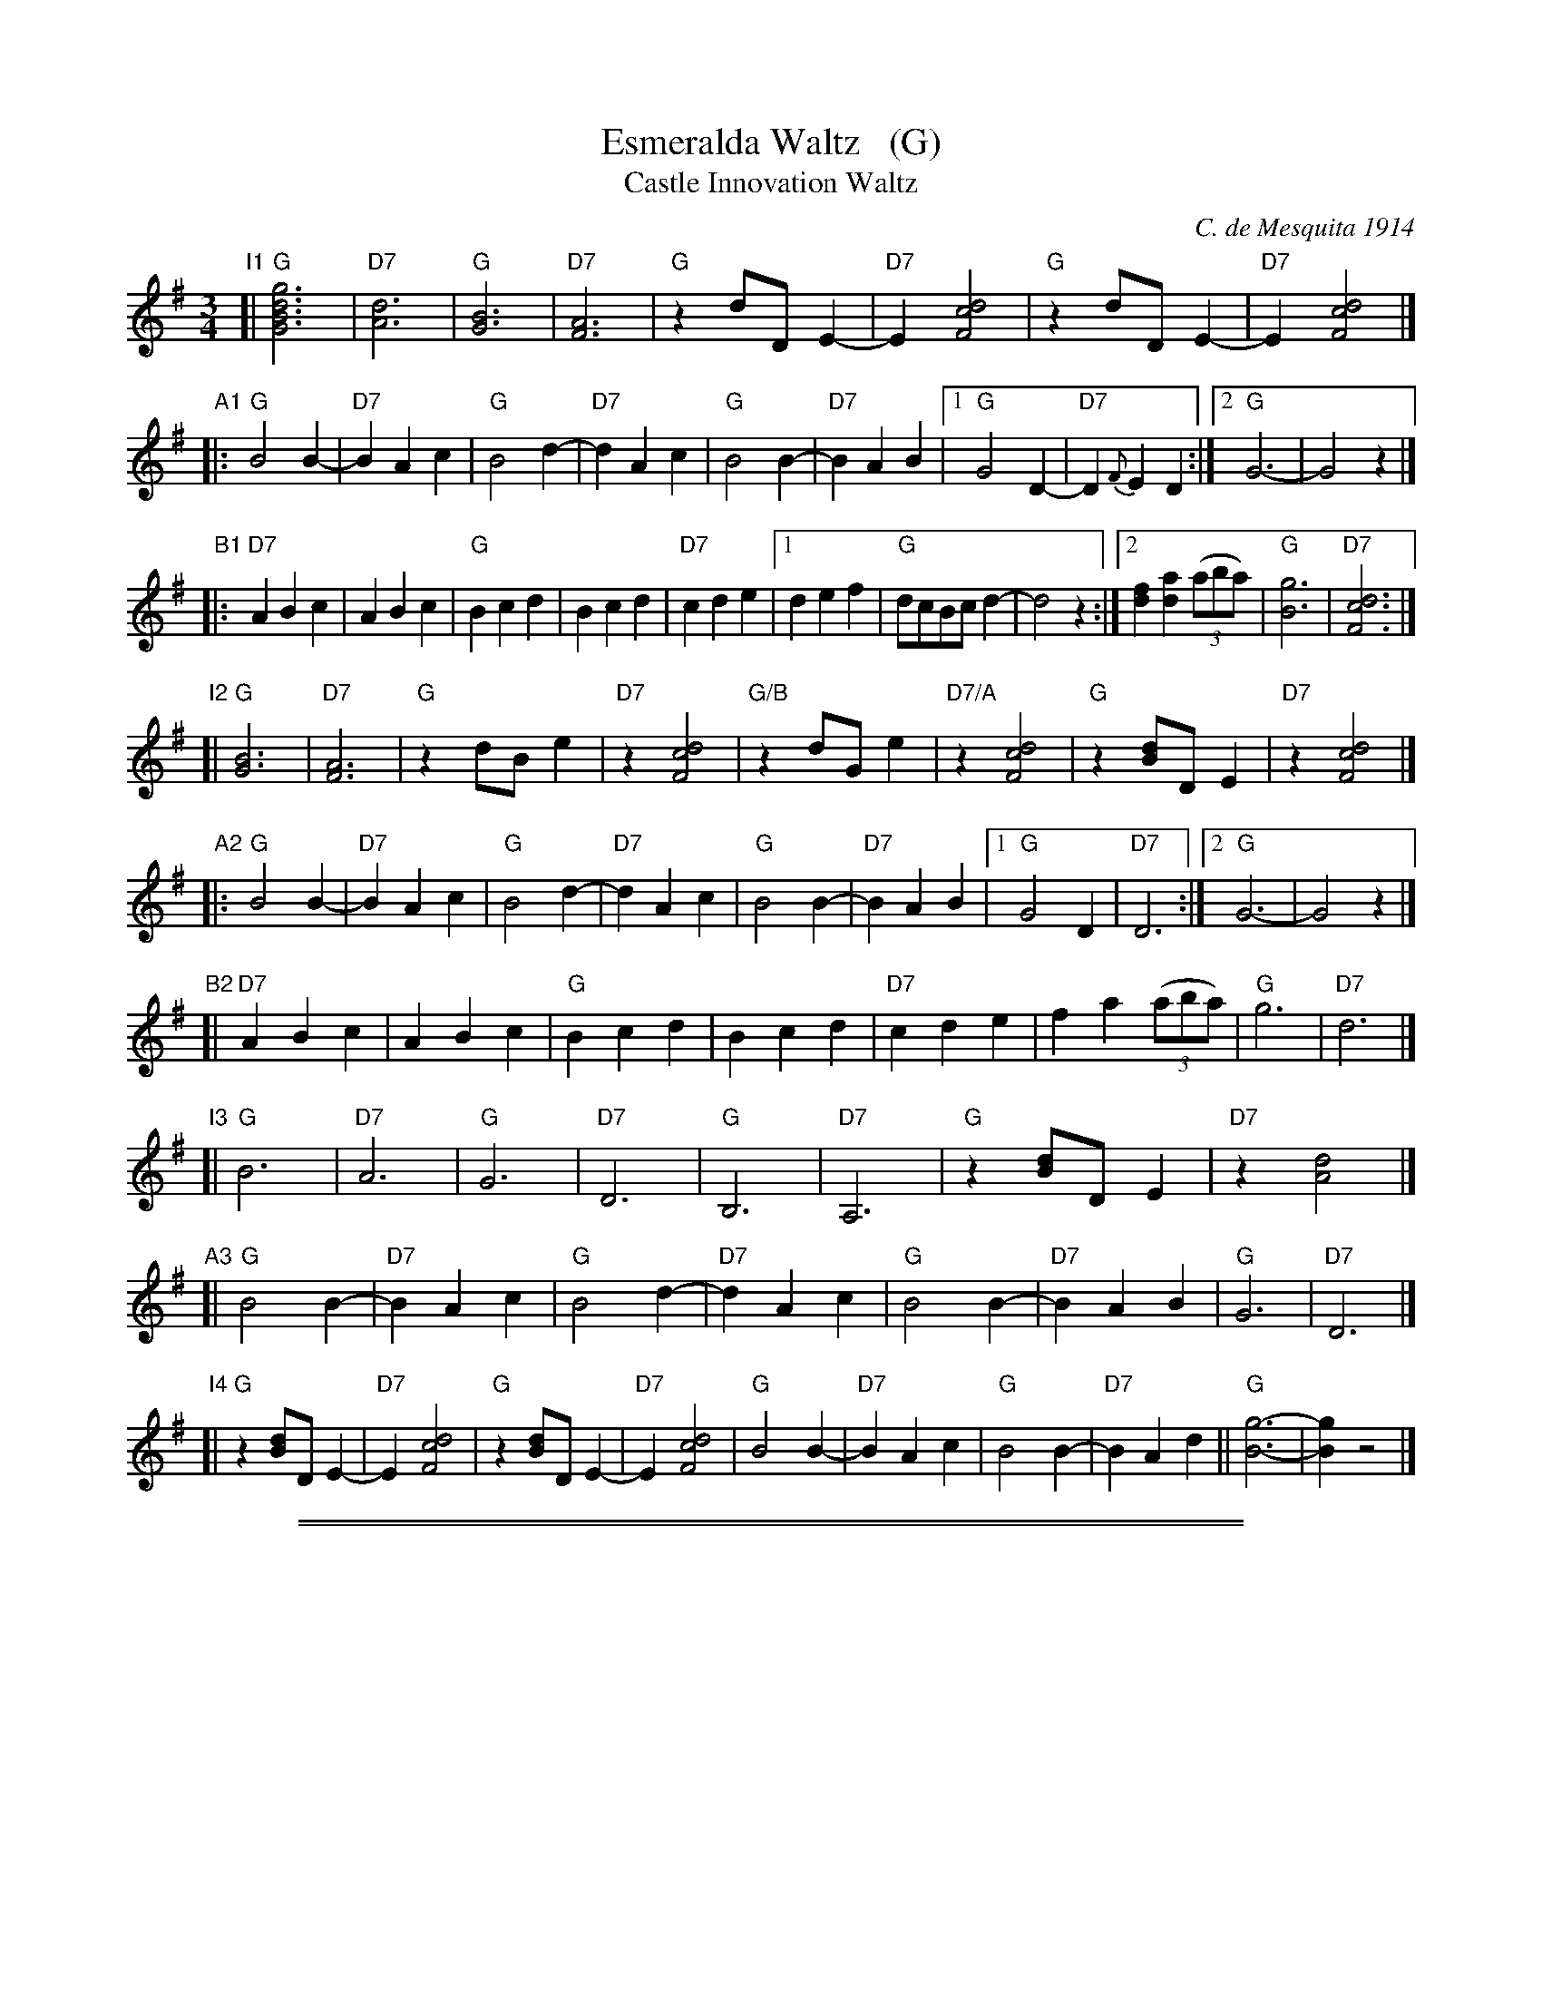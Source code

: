 
X: 1
T: Esmeralda Waltz   (G)
T: Castle Innovation Waltz
C: C. de Mesquita 1914
%O: arr. John Chambers
%date: 1914
R: waltz
Z: 2018 John Chambers <jc:trillian.mit.edu>
M: 3/4
L: 1/8
K: G
%%continueall 0
% - - - - - - - - - -
"I1"[|\
"G"[g6d6B6G6] | "D7"[d6A6] | "G"[B6G6] | "D7"[A6F6] |\
"G"z2 dD E2- | "D7"E2 [d4c4F4] | "G"z2 dD E2- | "D7"E2 [d4c4F4] |]
"A1"|:\
"G"B4 B2- | "D7"B2 A2 c2 | "G"B4 d2- | "D7"d2 A2 c2 |\
"G"B4 B2- | "D7"B2 A2 B2 |\
[1 "G"G4 D2- | "D7"D2 {F}E2 D2 :|[2 "G"G6- | G4 z2 |]
"B1"|:\
"D7"A2 B2 c2 | A2 B2 c2 | "G"B2 c2 d2 | B2 c2 d2 | "D7"c2 d2 e2 |\
[1 d2 e2 f2 | "G"dcBc d2- | d4 z2 :|\
[2 [f2d2] [a2d2] (3(aba) | "G"[g6B6] | "D7"[d6c6F6] |]
"I2"[|\
"G"[B6G6] | "D7"[A6F6] | "G"z2 dB e2 | "D7"z2 [d4c4F4] |\
"G/B"z2 dGe2 | "D7/A"z2 [d4c4F4] | "G"z2 [dB]D E2 | "D7"z2 [d4c4F4] |]
"A2"|:\
"G"B4 B2- | "D7"B2 A2 c2 | "G"B4 d2- | "D7"d2 A2 c2 |\
"G"B4 B2- | "D7"B2 A2 B2 |[1 "G"G4 D2 | "D7"D6 :|[2 "G"G6- | G4 z2 |]
"B2"[|\
"D7"A2 B2 c2 | A2 B2 c2 | "G"B2 c2 d2 | B2 c2 d2 |\
"D7"c2 d2 e2 | f2 a2 (3(aba) | "G"g6 | "D7"d6 |]
"I3"[|\
"G"B6 | "D7"A6 | "G"G6 | "D7"D6 |\
"G"B,6 | "D7"A,6 | "G"z2 [dB]D E2 | "D7"z2 [d4A4] |]
"A3"[|\
"G"B4 B2- | "D7"B2 A2 c2 | "G"B4 d2- | "D7"d2 A2 c2 |\
"G"B4 B2- | "D7"B2 A2 B2 | "G"G6 | "D7"D6 |]
"I4"[|\
"G"z2 [dB]D E2- | "D7"E2 [d4c4F4] | "G"z2 [dB]D E2- | "D7"E2 [d4c4F4] |\
"G"B4 B2- | "D7"B2 A2 c2 | "G"B4 B2- | "D7"B2 A2 d2 ||\
"G"[g6-B6-] | [g2B2] z4 |]

%%sep 2 1 500
%%sep 1 1 500

X: 1
T: Too Much Mustard [G]
T: Tr\`es Moutarde
C: Cecil Macklin (1911)
R: one or two step
Z: 2018 John Chambers <jc:trillian.mit.edu>
M: 2/4
L: 1/8
P: I AA BB C AA DD EE I AA (original)
P: I AA BB CC AA DD I AA (LCD)
K: G
%%indent 350
"I"||\
[dD][eE] [fF][gG] | [^g^G][aA] [d'2d2] |\
[dcF][dc^E] [dcF][dc^E] | [d2c2F2] [d'c'fd] (3(D/E/F/) ||
"A"|:\
"G"zA GA | GA G2 | zB AG | DB, D2 | "D7"zF EF | DA, D2 |\
[1 zE DE | D2 d (3(D/E/F/) :|[2 d^d ef | "G"g2 !fine!G2 |]
"B"|:\
"Gm"G2 _B2- | BG ^FG | "Eb"_EG "/D"_B2- | "/C"BG "/Bb"A_B |\
"C7"_B2 A2- | "D7"AD EF |[1 "Gm"AG D_B, | "D7"D4 :|[2 "Gm"G4- | G4 |]
"C"|:\
"G7"G G2 B | d2 _e2 | "Cm"d c2 G | _E2 =FE |\
"Gm"G G2 G | "D"GD EF | "Gm"G4- | G2 g (3(D/E/"->A"F/) :|
P: Trio.
"D"|:\
"Em"[BG][BG] "B7"[AF][A/F/][A/F/] | "Em"[GE][GE] EB, |\
"B7"[B^D][cD] [B2-D2-] | [BD][c^D] [B2D2] |\
"Em"[BG][BG] "B7"[AF][A/F/][A/F/] | "Em"[GE][GE] EB, |\
"B7"[B^D][cF] [^cA][^dA] | "Em"[e4G4] :|
"F"|:\
"C"[ge][ec] [ge][ec] | "G7"[gB][ac] [g2B2] |\
"C"[ge][ec] [ge][ec] | "G7"[gB][ac] [g2B2] |\
"A7"[eG][^cG] [eG][cG] | "D7"[d^F][eF] [d2F2] |\
[1 "D7"[BF][AF] [^GF][AF] | "G7"[d2G2=F2] [g2=f2] :|\
[2 "G"[GB,][AC]  [GB,][eG] | "C"[c2E2] [c'2e2] "d.C."|]

%%sep 2 1 500
%%sep 1 1 500

X: 1
T: How 'Ya Gonna Keep 'Em Down On the Farm?  [G]
T: (After They've Seen Paree)
C: music: Walter Donaldson
C: words: Sam M Lewis, Joe Young
R: march
Z: 2018 John Chambers <jc:trillian.mit.edu>
M: 2/4
L: 1/8
K: G
%%continueall 1
z4 | z4 "^Verse"[|\
"G"G2 E2 | D E3 | F2 E2 | D E3 | "D7"F2 E2 | D2 F2 | "Em"E4- | "D7"Ez z2 ||
"Gm"G2 E2 | D2 E2 | "D"FG AC- | "D7"C3 ^G | "B7"A2 F2 | E2 F2 | "D7"GA BD- | D4 ||
"G"G2 E2 | D E3 | F2 E2 | D E2 ^E | "D7"F2 =E2 | D2 F2 | "Em"E4- | "(D7)"E2 E2 ||
"G"D2 D2 | D2 D2 | D2 BA- | AF ^EF | "A7"A2 G2 | F2 E2 | "D7"D4- | Dz z2 |]
"^Chorus"|:\
"G"GD EB, | "Bdim"D E3 | "D7"F^E FD- | D3 z | "G"F^E FD- | D2 F2 | "D7"E4- | Ez z2 ||
"G"GD EB, | "Bb7"D E2 ^E | "D"F2 G2 | "E/G#"^G2 A2 | "A7"B^A B=A- | "D"A3 A | "D7"B^A B=A- |
"G"Az z2 || "Gdim"GD EB, | "D7"D E2 ^E | F2 =E2 | D3 z | F2 E2 | D c3 | "B"B4- | B2 z2 ||
"G7"zG AG | BG AG | B G2 G- | Gz z2 | "C"zG AG | BG AG | "D7"B G2 G- | Gz z2 ||
"G"GD EB, | "Bdim"D E3 | "D7"F^E FD- | D3 z | "Am7"cB cB- | "D7"B2 A2 | "G"G4- | Gz "(D7)"z2 :|

%%sep 2 1 500
%%sep 1 1 500

X: 1
T: God Bless America   [F]
C: Irving Berlin
N: Original version written in 1918 for the revue "Yip, Yip, Yaphank".  It was
N: recorded in 1938 by Kate Smith, with slightly different words. This version
N: was a huge hit.  Berlin then created  the  God  Bless  America  Fund,  with
N: royalties going to the Boy and Girl Scouts of America.
M: C|
L: 1/8
K: F
%%continueall 1
"Verse:"\
[| "F"z2 AB "D7/F#"c2 d2 | "Gm"B2 B6 |
w: While the storm clouds gath-er
  "C7"z2 GA B2 c2 | "F"A8 |
w: far a-cross the sea,
  "Dm"z2 FG A2 B2 | "Gm"G2 G6 |
w: Let us swear al-le-giance
  "C7" z2 GF E2 G2 | "F"F8 ||
w: to a land that's free,
  "F"z2 AB "D7/F#"c2 d2 | "Gm"B2 B6 |
w: Let us all be grate-ful
  "E7"z2 =Bc d2 B2 | "Am"c8 |
w: for a land so fair,
  "F/A"z2 cc "Ddim"c2 c2 | "C/G"c2 G2-"Em"G4 |
w: As we raise our voi-ces
  "Dm7"z2 FE "G7"D2 E2 | "C7"G8- | G8 |]
"^Chorus:"|:
w: in a sol-emn prayer.
  "F"F8 | E4 "G#dim"D4 |
w: God Bless A-
  "C7/G"E3D "C7"C2- | C8 |
w: me-ri-ca,
  "C7"[G8E8] | [F4D4] [G4E4] |
w: Land that I
  "F"[A8-F8-] | "F7"[A4F4] [G2E2] [A2F2] ||
w: love. ~ Stand be-
  "Bb"[B4F4] [F4-D4-] | [F4D4] [B4F4] |
w: side her ~ and
  "F"[A4F4] [F4-C4-] | [F4C4] [F2C2] [G2C2] |
w: guide her ~ Thru the
  "G7"[A4F4] [G2C2] [F2C2] | "C7"[G4C4] [F2C2] [E2C2] |
w: night with a light from a-
  "F"[F8-C8-] | [F4C4] [E3C3] [FD] ||
w: bove. ~ From the
  "C7"[G4E4] [G4-C4-] | [G4C4] [A3F3] [BG] |
w: moun-tains ~ to the
  "F"[c4A4] [A4-C4-] | [A4C4] [G3E3] [AF] |
w: prai-ries, ~ To the
  "C7"[B4G4] [G4-E4-] | [G4E4] [A3F3] [BG] |
w: o-ceans ~ white with
  "F"[c4-F4-] [c4-G4-] | [c4-A4-] "F7"[c4A4] ||
w: foam,***
  "Bb"[d8B8] | "F/A"[c4A4] "C7/E"[B4G4] |
w: God Bless A-
  "F"[c2A2] [B2G2] "Dm"[c4-A4F4-] | [c4A4F4] "Gm7"[B4G4] |
w: me-ri-ca ~ My
  "F"[A8F8] | "C7"[G8E8] |
w: home sweet
  "F"[c4-F4] [c4-G4] | [c4-A4-] "F7"[c4A4] ||
w: home.***
  "Bb"[d8B8] | "F/A"[c4A4] "C7/E"[B4G4] |
w: God Bless A-
  "F"[A2F2] "A7/C#"[G2E2] "Dm"[F4-D4-] | [F4D4] "Gm7"[d4B4] | "F/C"[c8A8] |
w: me-ri-ca ~ My home
[1 "C7"[B8G8] | "F"[A4-F4-] "Dm"[A4-F4-] | "Gm7"[A4F4] "C7"z4 :|
w: sweet home.**
[2 "C7"[e8B8G8] | "F"[f8-A8-F8-] | [f6A6F6] z2 |]
w: sweet home.*
%y8 y8 y8 y8 y8 y8 y8 y8

%%sep 2 1 500
%%sep 1 1 500

X: 1
T: Pack Up Your Troubles    [D]
S:Kevin Briggs, via EF
S:kirby98.fsnet.co.uk collection
M:2/4
L:1/8
K:D
FG |\
"D"A2 AB | "D"AG FG | "D"A2 f2 | "D7"f2 e2 |\
"G"d4 | "G"B4 | "D"A4- | "A7"A2 FG |
"D"A2 AB | "D"AG FG | "D"A2 f2 | "D"d3d |\
"E7"e2 B2 | "E7"c2 d2 | "A"e4- | "A7"e4 |
"D"d3e | "D"f2 d2 | "A"cd e2- | "A"e2 ef |\
"G"g2 e2 | "D"f2 d2 | "Em"e4 | "A7"a4 |
"D"A2 AB | "D"AG FG | "D"A2 a2 | "G"a2 g2 |\
"D"f4 | "A7"e4 | "D"d4- | "D"d2 |]

%%sep 2 1 500
%%sep 1 1 500

X: 1
T: Pack Up Your Troubles    [G]
S:Kevin Briggs, via EF
S:kirby98.fsnet.co.uk collection
M:2/4
L:1/8
K:G
B,C |\
"G"D2 DE | "G"DC B,C | "G"D2 B2 | "G7"B2 A2 |\
"C"G4 | "C"E4 | "G"D4- | "D7"D2 B,C |
"G"D2 DE | "G"DC B,C | "G"D2 B2 | "G"G3G |\
"A7"A2 E2 | "A7"F2 G2 | "D"A4- | "D7"A4 |
"G"G3A | "G"B2 G2 | "D"FG A2- | "D"A2 AB |\
"C"c2 A2 | "G"B2 G2 | "Am"A4 | "D7"d4 |
"G"D2 DE | "G"DC B,C | "G"D2 d2 | "C"d2 c2 |\
"G"B4 | "D7"A4 | "G"G4- | "G"G2 |]

%%sep 2 1 500
%%sep 1 1 500

X: 1
T: You'd Better Be Nice
C: Wm Tracey and Jack Stern
R: polka
Z: 2018 John Chambers <jc:trillian.mit.edu>
M: 2/4
L: 1/8
K: G
%%continueall 1
| z4 | z4 [| BB dd | ee gg | fd d2- | dB c^c |
de ^cd | B2 A2 | d4- | d2 z2 | BB dd | ee gg |
fd d2- | d^c de | fA Bd | e2 f2 | d4- | dz z2 |
cB AB | ce ge | B4 | A4 | AB ^ce | f2 f2 | d4- | dz zd |]
Bc ^cd- | d=c B2 | d4- | d e2 d | ^cd ^de- | e+d ^c2 | e4- | ez z2 |
fg ef | de cd | B A2 G- | G3 d | ga fg | ef ge | f e2 d- | dz zc |
Bc ^cd- | d c2 B | d4- | d e2 d | ^cd ^de- | ed ^c2 | e4 | f3 f |
ga fg | ef dB | c e2 A- | A3 d | ga fg | ef dB | c e2 A- | A3 A |
Bc ^cd- | d e2 d | ^cd ^de- | e f2 g | ae gf- | fe d2 |1 g2 z2 | z4 :|2 g4- | gz z2 |]

%%sep 2 1 500
%%sep 1 1 500

X: 1
T: Till We Meet Again  [C]
C: music: Richard A Whiting
C: words: Raymond B Egan
R: air, waltz
Z: 2018 John Chambers <jc:trillian.mit.edu>
M: 3/4
L: 1/8
K: C
% %continueall 0
P: Verse
c>d |\
e4 d>c | d4 c>B | c2 A4- | A4 G2 | c2 B2 c2 |
w: There's a song in the land of the li-ly_ Each sweet-heart has
w: Tho' good-bye  means the birth of a tear dop_ Hel-lo means the
d2 e2 f2 | e6- | e2 z2 e^d | e2 B2 ^A2 | B4 c2 |
w: heard with a sigh_ O-ver high gar-den walls This
w: birth of a smile_ And the smile will e-rase The
d2 c2 B2 | c4 Bc | d2 B2 G2 | A2 B2 c2 | d6- | ^d6 ||
w: sweet e-cho falls As a sol-dier boy whis-pers good-bye_
w: tear blight-ing trace When we meet in the af-ter-a-while_
P: Chorus (alto melody)
|:\
[g4e4] [e2c2] | [e4G4] [g2e2] | [f3d3] [e^c] [fd]>[e=c] | [d6B6] | [f4d4] [f2B2] | [f4G4] [a2f2] |
w: Smile the while you kiss me sad a-dieu.  When the clouds roll
[g3e3] [^f^d] [ge]>[=f=d] | [e6c6] | [f4c4] [f2B2] | [f4A4] [f2c2] | [e4G4] [e2c2] | [g6e6] | [^f4e4] [f2d2] |
w: by I'll come to you.  Then the skies will seem more blue.  Down in
[^f4c4] [f4A4] | [=f4B4] [f2c2] | [f4d4] [^f2^d2] | [g4e4] [e2c2] | [e4G4] [g2e2] | [f3d3] [e^c] [fd]>[e=c] |
w: lov-ers land my dear-ie Wed-ding bells will ring so mer-ri-
[d6B6] | [f4d4] [f2B2] | [f4G4] [a2f2] | [g3e3] [^f^d] [ge]>[=f=d] | [e4c4] [g2c2] | [a4c4] [g2B2] | [f4A4] [a2c2] |
w: \-ly.  Ev-'ry tear will be a mem-o-ry.  So wait and pray each
[e4G4] [e2c2] | [g6e6] | [^f4d4] [f2A2] | [=f4c4] [f2B2] | [e6-c6-] | [e4c4] z2 :|
w: night for me Till we meet a-gain.

